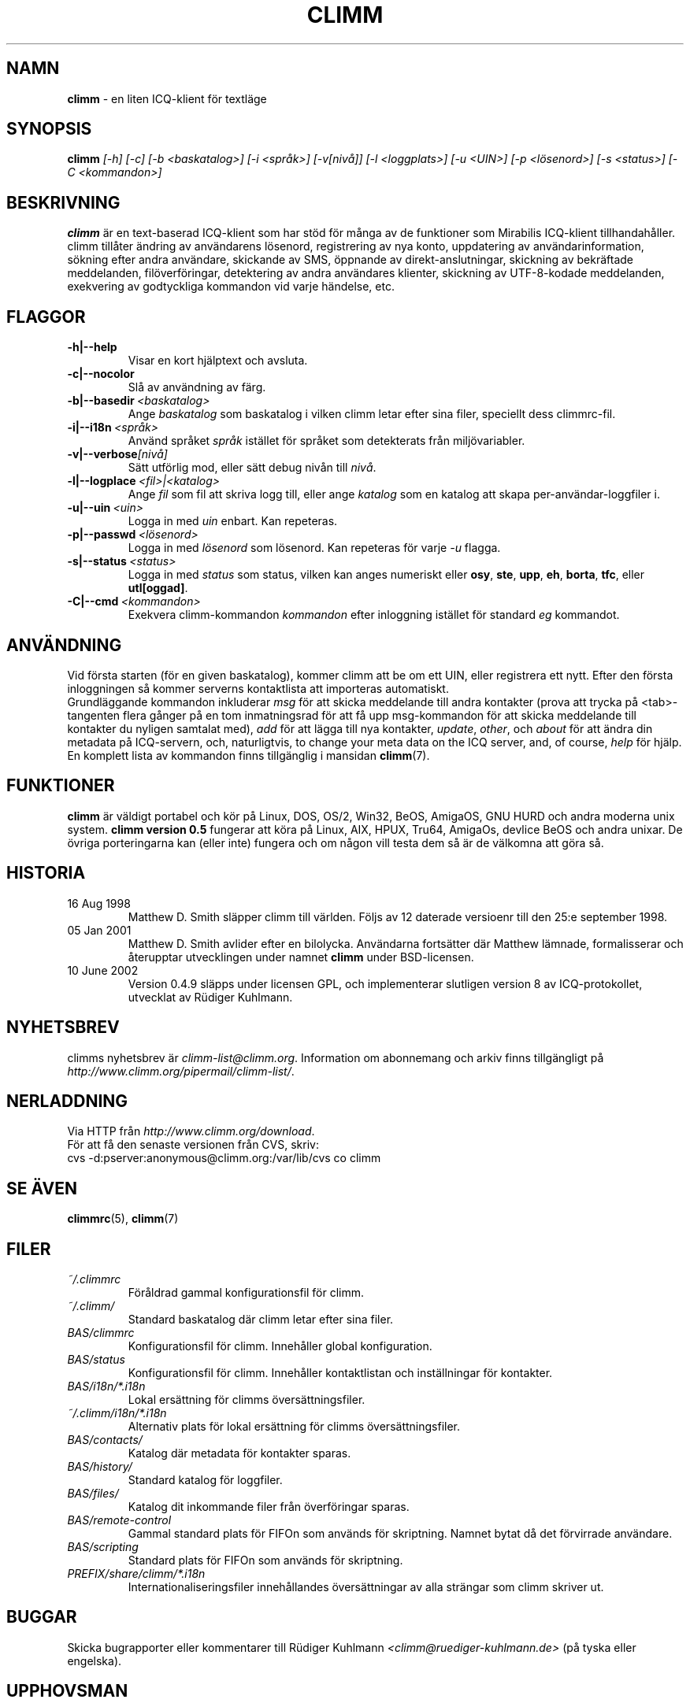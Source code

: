 .\"     $Id: climm.1,v 1.20 2008/08/08 18:15:55 sebras Exp $ -*- nroff -*-
.\" SE: $Id: climm.1,v 1.20 2008/08/08 18:15:55 sebras Exp $
.TH CLIMM 1 climm
.SH NAMN
.B climm
\- en liten ICQ-klient f\(:or textl\(:age
.SH SYNOPSIS
.B climm
.I [\-h]
.I [\-c]
.I [\-b <baskatalog>]
.I [\-i <spr\(oak>]
.I [\-v[niv\(oa]]
.I [\-l <loggplats>]
.I [\-u <UIN>]
.I [\-p <l\(:osenord>]
.I [\-s <status>]
.I [\-C <kommandon>]
.SH BESKRIVNING
.B climm
\(:ar en text-baserad ICQ-klient som har st\(:od f\(:or m\(oanga av de funktioner som
Mirabilis ICQ-klient tillhandah\(oaller. climm till\(oater \(:andring av anv\(:andarens
l\(:osenord, registrering av nya konto, uppdatering av anv\(:andarinformation,
s\(:okning efter andra anv\(:andare, skickande av SMS, \(:oppnande av 
direkt-anslutningar, skickning av bekr\(:aftade meddelanden, fil\(:overf\(:oringar,
detektering av andra anv\(:andares klienter, skickning av UTF-8-kodade 
meddelanden, exekvering av godtyckliga kommandon vid varje h\(:andelse, etc.
.SH FLAGGOR
.TP
.BI \-h|\-\-help
Visar en kort hj\(:alptext och avsluta.
.TP
.BI \-c|\-\-nocolor
Sl\(oa av anv\(:andning av f\(:arg.
.TP
.BI \-b|\-\-basedir \ <baskatalog>
Ange
.I baskatalog
som baskatalog i vilken climm letar efter sina filer, speciellt dess
climmrc-fil.
.TP
.BI \-i|\-\-i18n \ <spr\(oak>
Anv\(:and spr\(oaket
.I spr\(oak
ist\(:allet f\(:or spr\(oaket som detekterats fr\(oan milj\(:ovariabler.
.TP
.BI \-v|\-\-verbose [niv\(oa]
S\(:att utf\(:orlig mod, eller s\(:att debug niv\(oan till
.IR niv\(oa .
.TP
.BI \-l|\-\-logplace \ <fil>|<katalog>
Ange
.I fil
som fil att skriva logg till, eller ange
.I katalog
som en katalog att skapa per-anv\(:andar-loggfiler i.
.TP
.BI \-u|\-\-uin \ <uin>
Logga in med
.I uin
enbart. Kan repeteras.
.TP
.BI \-p|\-\-passwd \ <l\(:osenord>
Logga in med
.I l\(:osenord
som l\(:osenord. Kan repeteras f\(:or varje
.I \-u
flagga.
.TP
.BI \-s|\-\-status \ <status>
Logga in med
.I status
som status, vilken kan anges numeriskt eller
.BR osy ,
.BR ste ,
.BR upp ,
.BR eh ,
.BR borta ,
.BR tfc ,
eller
.BR utl[oggad] .
.TP
.BI \-C|\-\-cmd \ <kommandon>
Exekvera climm-kommandon
.I kommandon
efter inloggning ist\(:allet f\(:or standard
.I eg
kommandot.
.SH ANV\(:ANDNING
Vid f\(:orsta starten (f\(:or en given baskatalog), kommer climm att be om ett 
UIN, eller registrera ett nytt. Efter den f\(:orsta inloggningen s\(oa kommer
serverns kontaktlista att importeras automatiskt.
.br
Grundl\(:aggande kommandon inkluderar
.I msg
f\(:or att skicka meddelande till andra kontakter (prova att trycka p\(oa
<tab>-tangenten flera g\(oanger p\(oa en tom inmatningsrad f\(:or att f\(oa upp
msg-kommandon f\(:or att skicka meddelande till kontakter du nyligen 
samtalat med),
.I add
f\(:or att l\(:agga till nya kontakter,
.IR update ,\  other ,\ och\  about
f\(:or att \(:andra din metadata p\(oa ICQ-servern, och, naturligtvis,
to change your meta data on the ICQ server, and, of course,
.I help
f\(:or hj\(:alp. En komplett lista av kommandon finns tillg\(:anglig i mansidan
.BR climm (7).
.SH FUNKTIONER
.B climm
\(:ar v\(:aldigt portabel och k\(:or p\(oa Linux, DOS, OS/2, Win32, BeOS, AmigaOS,
GNU HURD och andra moderna unix system.
.B climm version 0.5
fungerar att k\(:ora p\(oa Linux, AIX, HPUX, Tru64, AmigaOs, devlice BeOS och
andra unixar. De \(:ovriga porteringarna kan (eller inte) fungera och om
n\(oagon vill testa dem s\(oa \(:ar de v\(:alkomna att g\(:ora s\(oa.
.SH HISTORIA
.TP
16 Aug 1998
Matthew D. Smith sl\(:apper climm till v\(:arlden.
F\(:oljs av 12 daterade versioenr till den 25:e september 1998.
.TP
05 Jan 2001
Matthew D. Smith avlider efter en bilolycka.
Anv\(:andarna forts\(:atter d\(:ar Matthew l\(:amnade, formalisserar och
\(oaterupptar utvecklingen under namnet 
.BR climm 
under BSD-licensen.
.TP
10 June 2002
Version 0.4.9 sl\(:apps under licensen GPL, och implementerar
slutligen version 8 av ICQ-protokollet, utvecklat av
R\(:udiger Kuhlmann.
.SH NYHETSBREV
climms nyhetsbrev \(:ar
.IR climm\-list@climm.org .
Information om abonnemang och arkiv finns tillg\(:angligt p\(oa
.IR http://www.climm.org/pipermail/climm\-list/ .
.SH NERLADDNING
Via HTTP fr\(oan
.IR http://www.climm.org/download .
.br
F\(:or att f\(oa den senaste versionen fr\(oan CVS, skriv:
.br
cvs \-d:pserver:anonymous@climm.org:/var/lib/cvs co climm
.br
.SH SE ÄVEN
.BR climmrc (5),
.BR climm (7)
.SH FILER
.TP
.I ~/.climmrc
F\(:or\(oaldrad gammal konfigurationsfil f\(:or climm.
.TP
.I ~/.climm/
Standard baskatalog d\(:ar climm letar efter sina filer.
.TP
.I BAS/climmrc
Konfigurationsfil f\(:or climm. Inneh\(oaller global konfiguration.
.TP
.I BAS/status
Konfigurationsfil f\(:or climm. Inneh\(oaller kontaktlistan och 
inst\(:allningar f\(:or kontakter.
.TP
.I BAS/i18n/*.i18n
Lokal ers\(:attning f\(:or climms \(:overs\(:attningsfiler.
.TP
.I ~/.climm/i18n/*.i18n
Alternativ plats f\(:or lokal ers\(:attning f\(:or climms \(:overs\(:attningsfiler.
.TP
.I BAS/contacts/
Katalog d\(:ar metadata f\(:or kontakter sparas.
.TP
.I BAS/history/
Standard katalog f\(:or loggfiler.
.TP
.I BAS/files/
Katalog dit inkommande filer fr\(oan \(:overf\(:oringar sparas.
.TP
.I BAS/remote-control
Gammal standard plats f\(:or FIFOn som anv\(:ands f\(:or skriptning. Namnet bytat d\(oa det f\(:orvirrade anv\(:andare.
.TP
.I BAS/scripting
Standard plats f\(:or FIFOn som anv\(:ands f\(:or skriptning.
.TP
.I PREFIX/share/climm/*.i18n
Internationaliseringsfiler inneh\(oallandes \(:overs\(:attningar av alla
str\(:angar som climm skriver ut.
.SH BUGGAR
Skicka bugrapporter eller kommentarer till R\(:udiger Kuhlmann
.I <climm@ruediger\-kuhlmann.de>
(p\(oa tyska eller engelska).
.SH UPPHOVSMAN
Denna manualsida \(:ar baserad p\(oa den engelska utg\(oavan av motsvarande
manualsida f\(:or climm och har \(:oversatts av Sebastian Rasmussen
.IR <sebras@hotmail.com> .
